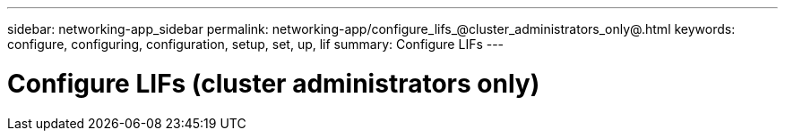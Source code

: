 ---
sidebar: networking-app_sidebar
permalink: networking-app/configure_lifs_@cluster_administrators_only@.html
keywords: configure, configuring, configuration, setup, set, up, lif
summary: Configure LIFs
---

= Configure LIFs (cluster administrators only)
:hardbreaks:
:nofooter:
:icons: font
:linkattrs:
:imagesdir: ./media/

//
// This file was created with NDAC Version 2.0 (August 17, 2020)
//
// 2020-11-23 12:34:44.487254
//

